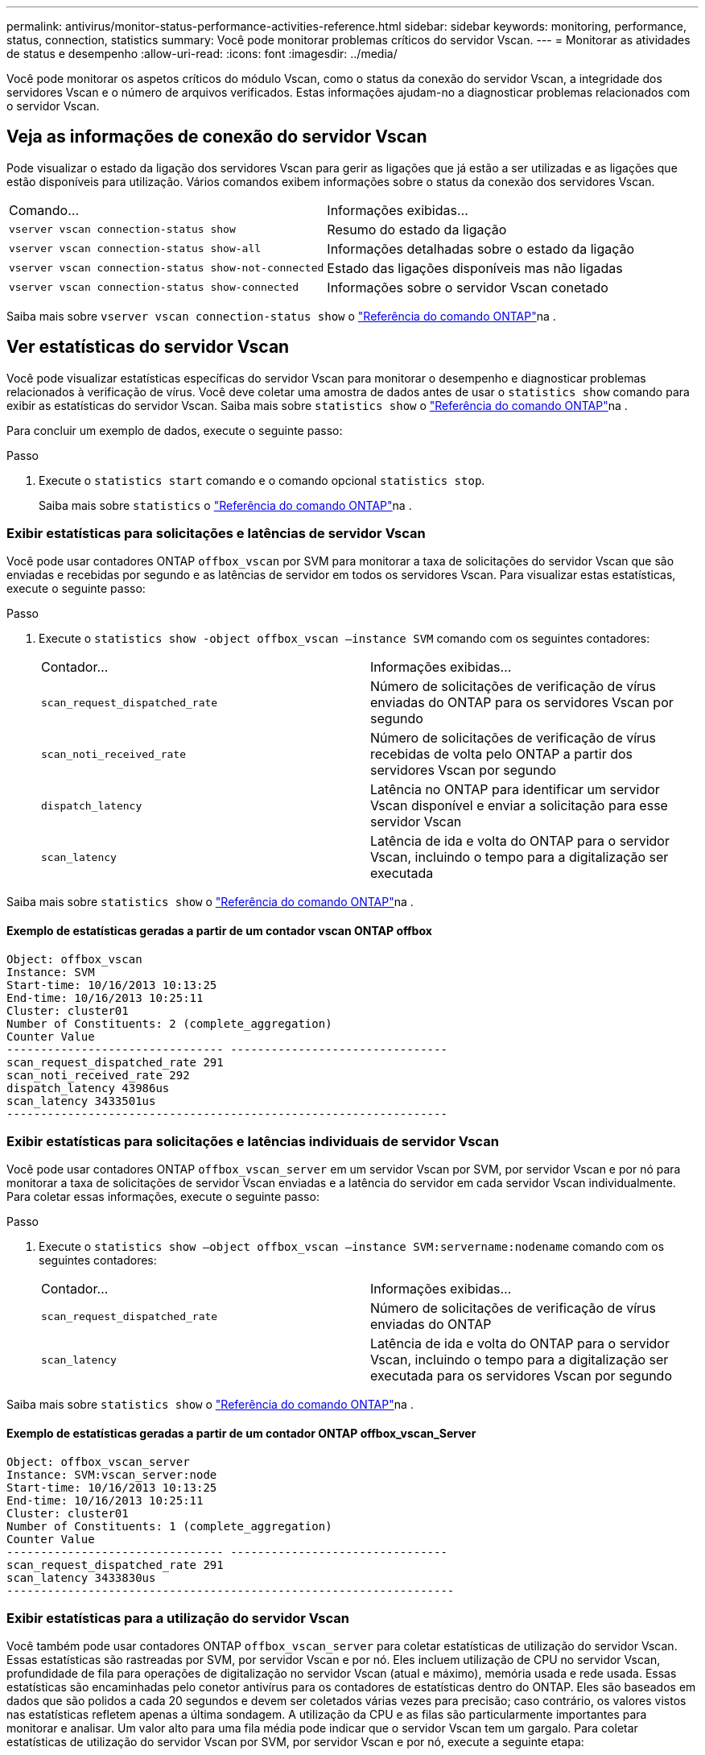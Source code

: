 ---
permalink: antivirus/monitor-status-performance-activities-reference.html 
sidebar: sidebar 
keywords: monitoring, performance, status, connection, statistics 
summary: Você pode monitorar problemas críticos do servidor Vscan. 
---
= Monitorar as atividades de status e desempenho
:allow-uri-read: 
:icons: font
:imagesdir: ../media/


[role="lead"]
Você pode monitorar os aspetos críticos do módulo Vscan, como o status da conexão do servidor Vscan, a integridade dos servidores Vscan e o número de arquivos verificados. Estas informações ajudam-no a diagnosticar problemas relacionados com o servidor Vscan.



== Veja as informações de conexão do servidor Vscan

Pode visualizar o estado da ligação dos servidores Vscan para gerir as ligações que já estão a ser utilizadas e as ligações que estão disponíveis para utilização. Vários comandos exibem informações sobre o status da conexão dos servidores Vscan.

|===


| Comando... | Informações exibidas... 


 a| 
`vserver vscan connection-status show`
 a| 
Resumo do estado da ligação



 a| 
`vserver vscan connection-status show-all`
 a| 
Informações detalhadas sobre o estado da ligação



 a| 
`vserver vscan connection-status show-not-connected`
 a| 
Estado das ligações disponíveis mas não ligadas



 a| 
`vserver vscan connection-status show-connected`
 a| 
Informações sobre o servidor Vscan conetado

|===
Saiba mais sobre `vserver vscan connection-status show` o link:https://docs.netapp.com/us-en/ontap-cli/vserver-vscan-connection-status-show.html["Referência do comando ONTAP"^]na .



== Ver estatísticas do servidor Vscan

Você pode visualizar estatísticas específicas do servidor Vscan para monitorar o desempenho e diagnosticar problemas relacionados à verificação de vírus. Você deve coletar uma amostra de dados antes de usar o `statistics show` comando para exibir as estatísticas do servidor Vscan. Saiba mais sobre `statistics show` o link:https://docs.netapp.com/us-en/ontap-cli/statistics-show.html["Referência do comando ONTAP"^]na .

Para concluir um exemplo de dados, execute o seguinte passo:

.Passo
. Execute o `statistics start` comando e o comando opcional `statistics stop`.
+
Saiba mais sobre `statistics` o link:https://docs.netapp.com/us-en/ontap-cli/search.html?q=statistics["Referência do comando ONTAP"^]na .





=== Exibir estatísticas para solicitações e latências de servidor Vscan

Você pode usar contadores ONTAP `offbox_vscan` por SVM para monitorar a taxa de solicitações do servidor Vscan que são enviadas e recebidas por segundo e as latências de servidor em todos os servidores Vscan. Para visualizar estas estatísticas, execute o seguinte passo:

.Passo
. Execute o `statistics show -object offbox_vscan –instance SVM` comando com os seguintes contadores:
+
|===


| Contador... | Informações exibidas... 


 a| 
`scan_request_dispatched_rate`
 a| 
Número de solicitações de verificação de vírus enviadas do ONTAP para os servidores Vscan por segundo



 a| 
`scan_noti_received_rate`
 a| 
Número de solicitações de verificação de vírus recebidas de volta pelo ONTAP a partir dos servidores Vscan por segundo



 a| 
`dispatch_latency`
 a| 
Latência no ONTAP para identificar um servidor Vscan disponível e enviar a solicitação para esse servidor Vscan



 a| 
`scan_latency`
 a| 
Latência de ida e volta do ONTAP para o servidor Vscan, incluindo o tempo para a digitalização ser executada

|===


Saiba mais sobre `statistics show` o link:https://docs.netapp.com/us-en/ontap-cli/statistics-show.html#description["Referência do comando ONTAP"^]na .



==== Exemplo de estatísticas geradas a partir de um contador vscan ONTAP offbox

[listing]
----
Object: offbox_vscan
Instance: SVM
Start-time: 10/16/2013 10:13:25
End-time: 10/16/2013 10:25:11
Cluster: cluster01
Number of Constituents: 2 (complete_aggregation)
Counter Value
-------------------------------- --------------------------------
scan_request_dispatched_rate 291
scan_noti_received_rate 292
dispatch_latency 43986us
scan_latency 3433501us
-----------------------------------------------------------------
----


=== Exibir estatísticas para solicitações e latências individuais de servidor Vscan

Você pode usar contadores ONTAP `offbox_vscan_server` em um servidor Vscan por SVM, por servidor Vscan e por nó para monitorar a taxa de solicitações de servidor Vscan enviadas e a latência do servidor em cada servidor Vscan individualmente. Para coletar essas informações, execute o seguinte passo:

.Passo
. Execute o `statistics show –object offbox_vscan –instance
SVM:servername:nodename` comando com os seguintes contadores:
+
|===


| Contador... | Informações exibidas... 


 a| 
`scan_request_dispatched_rate`
 a| 
Número de solicitações de verificação de vírus enviadas do ONTAP



 a| 
`scan_latency`
 a| 
Latência de ida e volta do ONTAP para o servidor Vscan, incluindo o tempo para a digitalização ser executada para os servidores Vscan por segundo

|===


Saiba mais sobre `statistics show` o link:https://docs.netapp.com/us-en/ontap-cli/search.html?q=statistics+show["Referência do comando ONTAP"^]na .



==== Exemplo de estatísticas geradas a partir de um contador ONTAP offbox_vscan_Server

[listing]
----
Object: offbox_vscan_server
Instance: SVM:vscan_server:node
Start-time: 10/16/2013 10:13:25
End-time: 10/16/2013 10:25:11
Cluster: cluster01
Number of Constituents: 1 (complete_aggregation)
Counter Value
-------------------------------- --------------------------------
scan_request_dispatched_rate 291
scan_latency 3433830us
------------------------------------------------------------------
----


=== Exibir estatísticas para a utilização do servidor Vscan

Você também pode usar contadores ONTAP `offbox_vscan_server` para coletar estatísticas de utilização do servidor Vscan. Essas estatísticas são rastreadas por SVM, por servidor Vscan e por nó. Eles incluem utilização de CPU no servidor Vscan, profundidade de fila para operações de digitalização no servidor Vscan (atual e máximo), memória usada e rede usada. Essas estatísticas são encaminhadas pelo conetor antivírus para os contadores de estatísticas dentro do ONTAP. Eles são baseados em dados que são polidos a cada 20 segundos e devem ser coletados várias vezes para precisão; caso contrário, os valores vistos nas estatísticas refletem apenas a última sondagem. A utilização da CPU e as filas são particularmente importantes para monitorar e analisar. Um valor alto para uma fila média pode indicar que o servidor Vscan tem um gargalo. Para coletar estatísticas de utilização do servidor Vscan por SVM, por servidor Vscan e por nó, execute a seguinte etapa:

.Passo
. Colete estatísticas de utilização para o servidor Vscan
+
Execute o `statistics show –object offbox_vscan_server –instance
SVM:servername:nodename` comando com os `offbox_vscan_server` seguintes contadores:



|===


| Contador... | Informações exibidas... 


 a| 
`scanner_stats_pct_cpu_used`
 a| 
Utilização da CPU no servidor Vscan



 a| 
`scanner_stats_pct_input_queue_avg`
 a| 
Fila média de pedidos de leitura no servidor Vscan



 a| 
`scanner_stats_pct_input_queue_hiwatermark`
 a| 
Fila de pico de pedidos de leitura no servidor Vscan



 a| 
`scanner_stats_pct_mem_used`
 a| 
Memória utilizada no servidor Vscan



 a| 
`scanner_stats_pct_network_used`
 a| 
Rede utilizada no servidor Vscan

|===
Saiba mais sobre `statistics show` o link:https://docs.netapp.com/us-en/ontap-cli/search.html?q=statistics+show["Referência do comando ONTAP"^]na .



==== Exemplo de estatísticas de utilização para o servidor Vscan

[listing]
----
Object: offbox_vscan_server
Instance: SVM:vscan_server:node
Start-time: 10/16/2013 10:13:25
End-time: 10/16/2013 10:25:11
Cluster: cluster01
Number of Constituents: 1 (complete_aggregation)
Counter Value
-------------------------------- --------------------------------
scanner_stats_pct_cpu_used 51
scanner_stats_pct_dropped_requests 0
scanner_stats_pct_input_queue_avg 91
scanner_stats_pct_input_queue_hiwatermark 100
scanner_stats_pct_mem_used 95
scanner_stats_pct_network_used 4
-----------------------------------------------------------------
----
.Informações relacionadas
* link:https://docs.netapp.com/us-en/ontap-cli/index.html["Referência do comando ONTAP"^]

